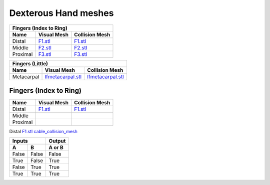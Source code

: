 Dexterous Hand meshes
======================

===========  =========================================================  =========================================================
Fingers (Index to Ring)
---------------------------------------------------------------------------------------------------------------------------------
Name         Visual Mesh                                                Collision Mesh    
===========  =========================================================  =========================================================
Distal       `F1.stl <hand/F1.stl>`_                                    `F1.stl <hand/F1.stl>`_
Middle       `F2.stl <hand/F2.stl>`_                                    `F2.stl <hand/F2.stl>`_
Proximal     `F3.stl <hand/F3.stl>`_                                    `F3.stl <hand/F3.stl>`_
===========  =========================================================  =========================================================

===========  =========================================================  =========================================================
Fingers (Little)
---------------------------------------------------------------------------------------------------------------------------------
Name         Visual Mesh                                                Collision Mesh    
===========  =========================================================  =========================================================
Metacarpal       `lfmetacarpal.stl <hand/lfmetacarpal.stl>`_                `lfmetacarpal.stl <hand/lfmetacarpal.stl>`_
===========  =========================================================  =========================================================


Fingers (Index to Ring)
------------------------
  
===========  =========================================================  =========================================================
Name         Visual Mesh                                                Collision Mesh    
===========  =========================================================  =========================================================
Distal       `F1.stl <hand/F1.stl>`_                                    `F1.stl <hand/F1.stl>`_
Middle   
Proximal      
===========  =========================================================  =========================================================

Distal       `F1.stl <hand/cable_collision_mesh.stl>`_    `cable_collision_mesh <hand/cable_collision_mesh.stl>`_

=====  =====  ======
   Inputs     Output
------------  ------
  A      B    A or B
=====  =====  ======
False  False  False
True   False  True
False  True   True
True   True   True
=====  =====  ======
